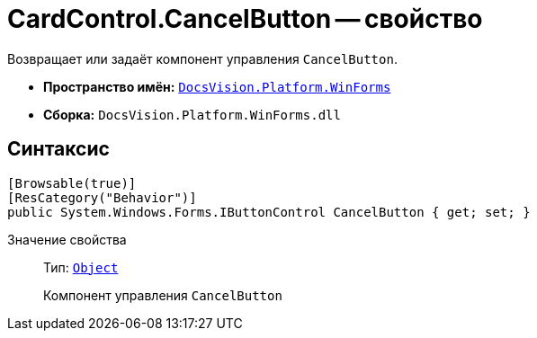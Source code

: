 = CardControl.CancelButton -- свойство

Возвращает или задаёт компонент управления `CancelButton`.

* *Пространство имён:* `xref:WinForms_NS.adoc[DocsVision.Platform.WinForms]`
* *Сборка:* `DocsVision.Platform.WinForms.dll`

== Синтаксис

[source,csharp]
----
[Browsable(true)]
[ResCategory("Behavior")]
public System.Windows.Forms.IButtonControl CancelButton { get; set; }
----

Значение свойства::
Тип: `http://msdn.microsoft.com/ru-ru/library/system.object.aspx[Object]`
+
Компонент управления `CancelButton`
